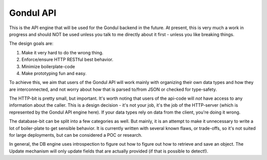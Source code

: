 Gondul API
==========

This is the API engine that will be used for the Gondul backend in the
future. At present, this is very much a work in progress and should NOT be
used unless you talk to me directly about it first - unless you like
breaking things.

The design goals are:

1. Make it very hard to do the wrong thing.
2. Enforce/ensure HTTP RESTful best behavior.
3. Minimize boilerplate-code
4. Make prototyping fun and easy.

To achieve this, we aim that users of the Gondul API will work mainly with
organizing their own data types and how they are interconnected, and not
worry about how that is parsed to/from JSON or checked for type-safety.

The HTTP-bit is pretty small, but important. It's worth noting that users
of the api-code will *not* have access to any information about the caller.
This is a design decision - it's not your job, it's the job of the
HTTP-server (which is represented by the Gondul API engine here). If your
data types rely on data from the client, you're doing it wrong.

The database-bit can be split into a few categories as well. But mainly, it
is an attempt to make it unnecessary to write a lot of boiler-plate to get
sensible behavior. It is currently written with several known flaws, or
trade-offs, so it's not suited for large deployments, but can be considered
a POC or research.

In general, the DB engine uses introspection to figure out how to figure
out how to retrieve and save an object. The Update mechanism will only
update fields that are actually provided (if that is possible to detect!).
